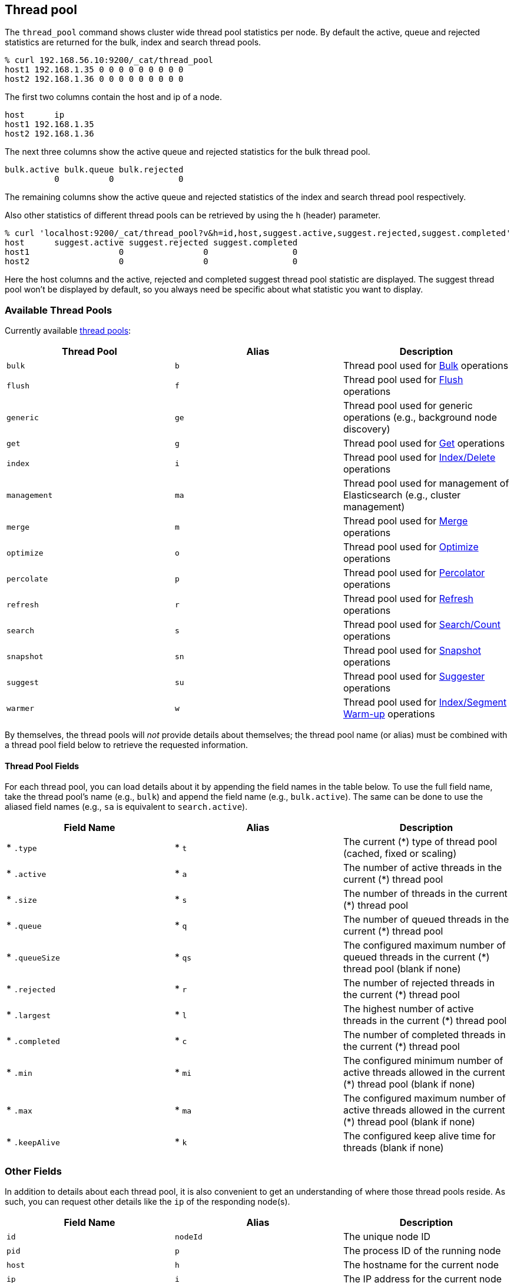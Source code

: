 [[cat-thread-pool]]
== Thread pool

The `thread_pool` command shows cluster wide thread pool statistics per node. By default the active, queue and rejected
statistics are returned for the bulk, index and search thread pools.

[source,shell]
--------------------------------------------------
% curl 192.168.56.10:9200/_cat/thread_pool
host1 192.168.1.35 0 0 0 0 0 0 0 0 0
host2 192.168.1.36 0 0 0 0 0 0 0 0 0
--------------------------------------------------

The first two columns contain the host and ip of a node.

[source,shell]
--------------------------------------------------
host      ip
host1 192.168.1.35
host2 192.168.1.36
--------------------------------------------------

The next three columns show the active queue and rejected statistics for the bulk thread pool.

[source,shell]
--------------------------------------------------
bulk.active bulk.queue bulk.rejected
          0          0             0
--------------------------------------------------

The remaining columns show the active queue and rejected statistics of the index and search thread pool respectively.

Also other statistics of different thread pools can be retrieved by using the `h` (header) parameter.

[source,shell]
--------------------------------------------------
% curl 'localhost:9200/_cat/thread_pool?v&h=id,host,suggest.active,suggest.rejected,suggest.completed'
host      suggest.active suggest.rejected suggest.completed
host1                  0                0                 0
host2                  0                0                 0
--------------------------------------------------

Here the host columns and the active, rejected and completed suggest thread pool statistic are displayed. The suggest
thread pool won't be displayed by default, so you always need be specific about what statistic you want to display.

[float]
=== Available Thread Pools

Currently available http://www.elasticsearch.org/guide/en/elasticsearch/reference/current/modules-threadpool.html[thread pools]:

[cols="<,<,<",options="header"]
|=======================================================================
|Thread Pool |Alias |Description
|`bulk` |`b` |Thread pool used for http://www.elasticsearch.org/guide/en/elasticsearch/reference/current/docs-bulk.html[Bulk] operations
|`flush` |`f` |Thread pool used for http://www.elasticsearch.org/guide/en/elasticsearch/reference/current/indices-flush.html[Flush] operations
|`generic` |`ge` |Thread pool used for generic operations (e.g., background node discovery)
|`get` |`g` |Thread pool used for http://www.elasticsearch.org/guide/en/elasticsearch/reference/current/docs-get.html[Get] operations
|`index` |`i` |Thread pool used for http://www.elasticsearch.org/guide/en/elasticsearch/reference/current/docs-index_.html[Index/Delete] operations
|`management` |`ma` |Thread pool used for management of Elasticsearch (e.g., cluster management)
|`merge` |`m` |Thread pool used for http://www.elasticsearch.org/guide/en/elasticsearch/reference/current/index-modules-merge.html[Merge] operations
|`optimize` |`o` |Thread pool used for http://www.elasticsearch.org/guide/en/elasticsearch/reference/current/indices-optimize.html[Optimize] operations
|`percolate` |`p` |Thread pool used for http://www.elasticsearch.org/guide/en/elasticsearch/reference/current/search-percolate.html[Percolator] operations
|`refresh` |`r` |Thread pool used for http://www.elasticsearch.org/guide/en/elasticsearch/reference/current/indices-refresh.html[Refresh] operations
|`search` |`s` |Thread pool used for http://www.elasticsearch.org/guide/en/elasticsearch/reference/current/search.html[Search/Count] operations
|`snapshot` |`sn` |Thread pool used for http://www.elasticsearch.org/guide/en/elasticsearch/reference/current/modules-snapshots.html[Snapshot] operations
|`suggest` |`su` |Thread pool used for http://www.elasticsearch.org/guide/en/elasticsearch/reference/current/search-suggesters.html[Suggester] operations
|`warmer` |`w` |Thread pool used for http://www.elasticsearch.org/guide/en/elasticsearch/reference/current/indices-warmers.html[Index/Segment Warm-up] operations
|=======================================================================

By themselves, the thread pools will _not_ provide details about themselves; the
thread pool name (or alias) must be combined with a thread pool field below to
retrieve the requested information.

[float]
==== Thread Pool Fields

For each thread pool, you can load details about it by appending the field names
in the table below. To use the full field name, take the thread pool's name
(e.g., `bulk`) and append the field name (e.g., `bulk.active`). The same can be
done to use the aliased field names (e.g., `sa` is equivalent to
`search.active`).

[cols="<,<,<",options="header"]
|=======================================================================
|Field Name |Alias |Description
|* `.type` |* `t` |The current (*) type of thread pool (cached, fixed or scaling)
|* `.active` |* `a` |The number of active threads in the current (*) thread pool
|* `.size` |* `s` |The number of threads in the current (*) thread pool
|* `.queue` |* `q` |The number of queued threads in the current (*) thread pool
|* `.queueSize` |* `qs` |The configured maximum number of queued threads in the current (*) thread pool (blank if none)
|* `.rejected` |* `r` |The number of rejected threads in the current (*) thread pool
|* `.largest` |* `l` |The highest number of active threads in the current (*) thread pool
|* `.completed` |* `c` |The number of completed threads in the current (*) thread pool
|* `.min` |* `mi` |The configured minimum number of active threads allowed in the current (*) thread pool (blank if none)
|* `.max` |* `ma` |The configured maximum number of active threads allowed in the current (*) thread pool (blank if none)
|* `.keepAlive` |* `k` |The configured keep alive time for threads (blank if none)
|=======================================================================

[float]
=== Other Fields

In addition to details about each thread pool, it is also convenient to get an
understanding of where those thread pools reside.  As such, you can request
other details like the `ip` of the responding node(s).

[cols="<,<,<",options="header"]
|=======================================================================
|Field Name |Alias |Description
|`id` |`nodeId` |The unique node ID
|`pid` |`p` |The process ID of the running node
|`host` |`h` |The hostname for the current node
|`ip` |`i` |The IP address for the current node
|`post` |`po` |The bound transport port for the current node
|=======================================================================